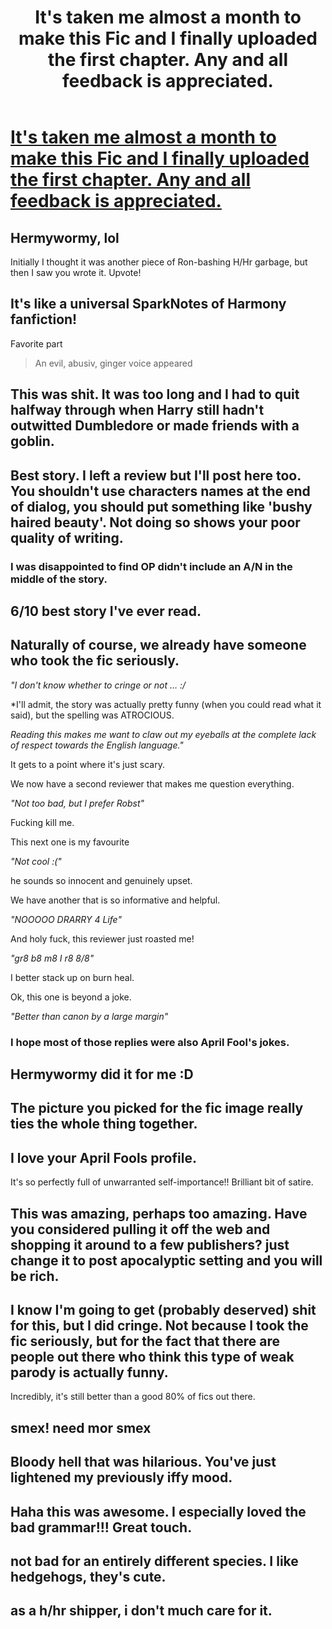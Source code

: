 #+TITLE: It's taken me almost a month to make this Fic and I finally uploaded the first chapter. Any and all feedback is appreciated.

* [[https://www.fanfiction.net/s/11873545/1/The-greatest-Harmony-Fanfic-of-all-time][It's taken me almost a month to make this Fic and I finally uploaded the first chapter. Any and all feedback is appreciated.]]
:PROPERTIES:
:Author: Englishhedgehog13
:Score: 23
:DateUnix: 1459531709.0
:DateShort: 2016-Apr-01
:FlairText: Promotion
:END:

** Hermywormy, lol

Initially I thought it was another piece of Ron-bashing H/Hr garbage, but then I saw you wrote it. Upvote!
:PROPERTIES:
:Author: InquisitorCOC
:Score: 8
:DateUnix: 1459536661.0
:DateShort: 2016-Apr-01
:END:


** It's like a universal SparkNotes of Harmony fanfiction!

Favorite part

#+begin_quote
  An evil, abusiv, ginger voice appeared
#+end_quote
:PROPERTIES:
:Score: 14
:DateUnix: 1459534289.0
:DateShort: 2016-Apr-01
:END:


** This was shit. It was too long and I had to quit halfway through when Harry still hadn't outwitted Dumbledore or made friends with a goblin.
:PROPERTIES:
:Author: Hostiel
:Score: 11
:DateUnix: 1459539314.0
:DateShort: 2016-Apr-02
:END:


** Best story. I left a review but I'll post here too. You shouldn't use characters names at the end of dialog, you should put something like 'bushy haired beauty'. Not doing so shows your poor quality of writing.
:PROPERTIES:
:Author: howtopleaseme
:Score: 7
:DateUnix: 1459540315.0
:DateShort: 2016-Apr-02
:END:

*** I was disappointed to find OP didn't include an A/N in the middle of the story.
:PROPERTIES:
:Author: inimically
:Score: 8
:DateUnix: 1459564188.0
:DateShort: 2016-Apr-02
:END:


** 6/10 best story I've ever read.
:PROPERTIES:
:Author: NaughtyGaymer
:Score: 4
:DateUnix: 1459533487.0
:DateShort: 2016-Apr-01
:END:


** Naturally of course, we already have someone who took the fic seriously.

/"I don't know whether to cringe or not ... ://

*I'll admit, the story was actually pretty funny (when you could read what it said), but the spelling was ATROCIOUS.

/Reading this makes me want to claw out my eyeballs at the complete lack of respect towards the English language."/

It gets to a point where it's just scary.

We now have a second reviewer that makes me question everything.

/"Not too bad, but I prefer Robst"/

Fucking kill me.

This next one is my favourite

/"Not cool :("/

he sounds so innocent and genuinely upset.

We have another that is so informative and helpful.

/"NOOOOO DRARRY 4 Life"/

And holy fuck, this reviewer just roasted me!

/"gr8 b8 m8 I r8 8/8"/

I better stack up on burn heal.

Ok, this one is beyond a joke.

/"Better than canon by a large margin"/
:PROPERTIES:
:Author: Englishhedgehog13
:Score: 7
:DateUnix: 1459534622.0
:DateShort: 2016-Apr-01
:END:

*** I hope most of those replies were also April Fool's jokes.
:PROPERTIES:
:Author: Fufu_00
:Score: 3
:DateUnix: 1459598952.0
:DateShort: 2016-Apr-02
:END:


** Hermywormy did it for me :D
:PROPERTIES:
:Author: stefvh
:Score: 2
:DateUnix: 1459542063.0
:DateShort: 2016-Apr-02
:END:


** The picture you picked for the fic image really ties the whole thing together.
:PROPERTIES:
:Author: DZCreeper
:Score: 2
:DateUnix: 1459543421.0
:DateShort: 2016-Apr-02
:END:


** I love your April Fools profile.

It's so perfectly full of unwarranted self-importance!! Brilliant bit of satire.
:PROPERTIES:
:Author: MacsenWledig
:Score: 2
:DateUnix: 1459552017.0
:DateShort: 2016-Apr-02
:END:


** This was amazing, perhaps too amazing. Have you considered pulling it off the web and shopping it around to a few publishers? just change it to post apocalyptic setting and you will be rich.
:PROPERTIES:
:Author: TyrialFrost
:Score: 2
:DateUnix: 1459585087.0
:DateShort: 2016-Apr-02
:END:


** I know I'm going to get (probably deserved) shit for this, but I did cringe. Not because I took the fic seriously, but for the fact that there are people out there who think this type of weak parody is actually funny.

Incredibly, it's still better than a good 80% of fics out there.
:PROPERTIES:
:Author: Zeitgeist84
:Score: 2
:DateUnix: 1459561441.0
:DateShort: 2016-Apr-02
:END:


** smex! need mor smex
:PROPERTIES:
:Author: ejaiejaiejai
:Score: 1
:DateUnix: 1459543644.0
:DateShort: 2016-Apr-02
:END:


** Bloody hell that was hilarious. You've just lightened my previously iffy mood.
:PROPERTIES:
:Author: EspilonPineapple
:Score: 1
:DateUnix: 1459544866.0
:DateShort: 2016-Apr-02
:END:


** Haha this was awesome. I especially loved the bad grammar!!! Great touch.
:PROPERTIES:
:Author: grace644
:Score: 1
:DateUnix: 1459574242.0
:DateShort: 2016-Apr-02
:END:


** not bad for an entirely different species. I like hedgehogs, they's cute.
:PROPERTIES:
:Author: 944tim
:Score: 1
:DateUnix: 1459578438.0
:DateShort: 2016-Apr-02
:END:


** as a h/hr shipper, i don't much care for it.
:PROPERTIES:
:Author: sfjoellen
:Score: 0
:DateUnix: 1459533791.0
:DateShort: 2016-Apr-01
:END:
